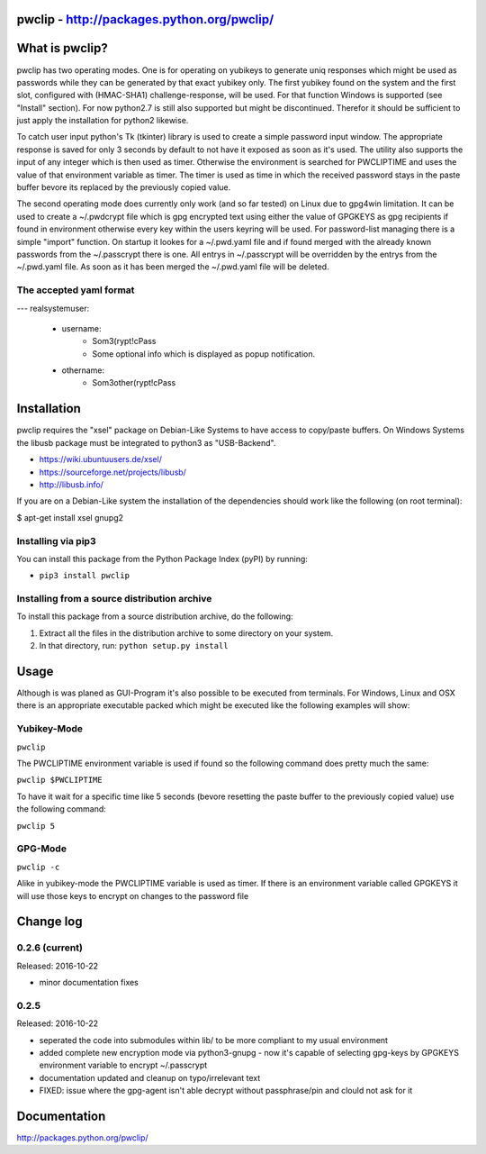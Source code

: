 pwclip - http://packages.python.org/pwclip/
===========================================

What is pwclip?
===============

pwclip has two operating modes. One is for operating on yubikeys to generate
uniq responses which might be used as passwords while they can be generated by
that exact yubikey only. The first yubikey found on the system and the first
slot, configured with (HMAC-SHA1) challenge-response, will be used. For that
function Windows is supported (see "Install" section). For now python2.7 is
still also supported but might be discontinued. Therefor it should be
sufficient to just apply the installation for python2 likewise.

To catch user input python's Tk (tkinter) library is used to create a simple
password input window. The appropriate response is saved for only 3 seconds
by default to not have it exposed as soon as it's used. The utility also
supports the input of any integer which is then used as timer. Otherwise the
environment is searched for PWCLIPTIME and uses the value of that environment
variable as timer. The timer is used as time in which the received password
stays in the paste buffer bevore its replaced by the previously copied value.

The second operating mode does currently only work (and so far tested) on
Linux due to gpg4win limitation. It can be used to create a ~/.pwdcrypt file
which is gpg encrypted text using either the value of GPGKEYS as gpg
recipients if found in environment otherwise every key within the users
keyring will be used. For password-list managing there is a simple "import"
function. On startup it lookes for a ~/.pwd.yaml file and if found merged with
the already known passwords from the ~/.passcrypt there is one. All entrys in
~/.passcrypt will be overridden by the entrys from the ~/.pwd.yaml file. As
soon as it has been merged the ~/.pwd.yaml file will be deleted.

The accepted yaml format
------------------------
---
realsystemuser:
	- username:
		- Som3(rypt!cPass
		- Some optional info which is displayed as popup notification.
	- othername:
		- Som3other(rypt!cPass



Installation
============

pwclip requires the "xsel" package on Debian-Like Systems to have access to
copy/paste buffers. On Windows Systems the libusb package must be integrated
to python3 as "USB-Backend".

* https://wiki.ubuntuusers.de/xsel/
* https://sourceforge.net/projects/libusb/
* http://libusb.info/

If you are on a Debian-Like system the installation of the dependencies
should work like the following (on root terminal):

$ apt-get install xsel gnupg2

Installing via pip3
--------------------

You can install this package from the Python Package Index (pyPI) by running:

* ``pip3 install pwclip``

Installing from a source distribution archive
---------------------------------------------
To install this package from a source distribution archive, do the following:

1. Extract all the files in the distribution archive to some directory on your
   system.
2. In that directory, run: ``python setup.py install``




Usage
=====

Although is was planed as GUI-Program it's also possible to be executed from
terminals. For Windows, Linux and OSX there is an appropriate executable
packed which might be executed like the following examples will show:

Yubikey-Mode
------------
``pwclip``

The PWCLIPTIME environment variable is used if found so the following command
does pretty much the same:

``pwclip $PWCLIPTIME``

To have it wait for a specific time like 5 seconds (bevore resetting the paste
buffer to the previously copied value) use the following command:

``pwclip 5``

GPG-Mode
--------
``pwclip -c``

Alike in yubikey-mode the PWCLIPTIME variable is used as timer. If there is an
environment variable called GPGKEYS it will use those keys to encrypt on
changes to the password file



Change log
==========

0.2.6 (current)
---------------

Released: 2016-10-22

* minor documentation fixes

0.2.5
-----

Released: 2016-10-22

* seperated the code into submodules within lib/ to be more compliant to my
  usual environment

* added complete new encryption mode via python3-gnupg - now it's capable of
  selecting gpg-keys by GPGKEYS environment variable to encrypt ~/.passcrypt

* documentation updated and cleanup on typo/irrelevant text

* FIXED: issue where the gpg-agent isn't able decrypt without passphrase/pin
  and clould not ask for it



Documentation
=============
http://packages.python.org/pwclip/


